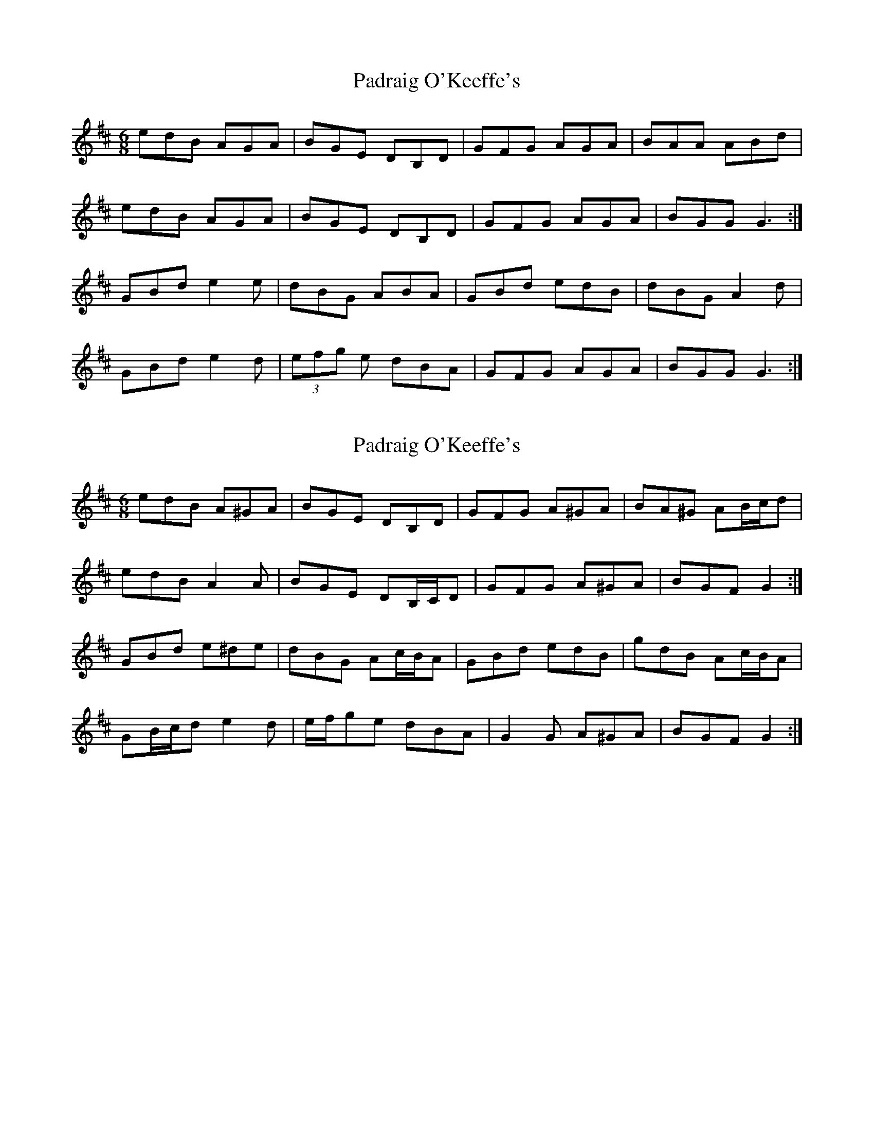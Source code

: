 X: 1
T: Padraig O'Keeffe's
Z: Kenny
S: https://thesession.org/tunes/10548#setting10548
R: jig
M: 6/8
L: 1/8
K: Dmaj
edB AGA | BGE DB,D | GFG AGA | BAA ABd |
edB AGA | BGE DB,D | GFG AGA | BGG G3 :|
GBd e2 e | dBG ABA | GBd edB | dBG A2 d |
GBd e2 d | (3efg e dBA | GFG AGA | BGG G3 :|
X: 2
T: Padraig O'Keeffe's
Z: ceolachan
S: https://thesession.org/tunes/10548#setting20417
R: jig
M: 6/8
L: 1/8
K: Dmaj
edB A^GA | BGE DB,D | GFG A^GA | BA^G AB/c/d |edB A2 A | BGE DB,/C/D | GFG A^GA | BGF G2 :|GBd e^de | dBG Ac/B/A | GBd edB | gdB Ac/B/A |GB/c/d e2 d | e/f/ge dBA | G2 G A^GA | BGF G2 :|
